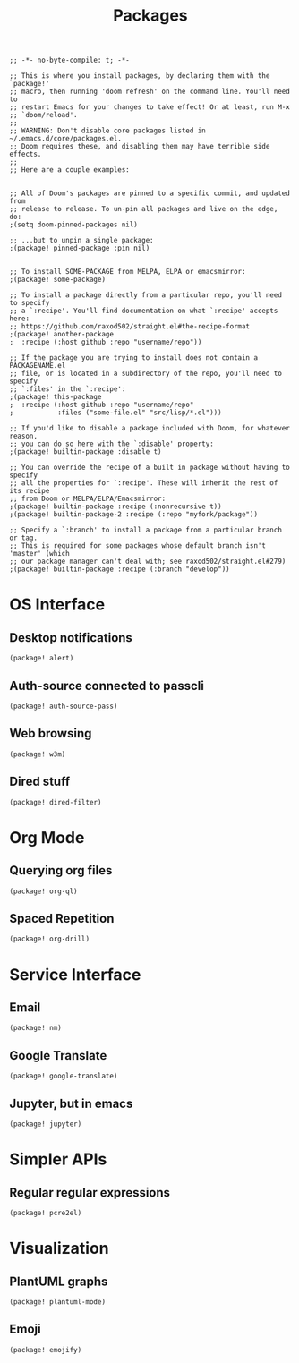 #+TITLE: Packages

#+PROPERTY: header-args :tangle yes

#+BEGIN_SRC elisp
;; -*- no-byte-compile: t; -*-
#+END_SRC

#+BEGIN_SRC elisp
;; This is where you install packages, by declaring them with the `package!'
;; macro, then running 'doom refresh' on the command line. You'll need to
;; restart Emacs for your changes to take effect! Or at least, run M-x
;; `doom/reload'.
;;
;; WARNING: Don't disable core packages listed in ~/.emacs.d/core/packages.el.
;; Doom requires these, and disabling them may have terrible side effects.
;;
;; Here are a couple examples:


;; All of Doom's packages are pinned to a specific commit, and updated from
;; release to release. To un-pin all packages and live on the edge, do:
;(setq doom-pinned-packages nil)

;; ...but to unpin a single package:
;(package! pinned-package :pin nil)


;; To install SOME-PACKAGE from MELPA, ELPA or emacsmirror:
;(package! some-package)

;; To install a package directly from a particular repo, you'll need to specify
;; a `:recipe'. You'll find documentation on what `:recipe' accepts here:
;; https://github.com/raxod502/straight.el#the-recipe-format
;(package! another-package
;  :recipe (:host github :repo "username/repo"))

;; If the package you are trying to install does not contain a PACKAGENAME.el
;; file, or is located in a subdirectory of the repo, you'll need to specify
;; `:files' in the `:recipe':
;(package! this-package
;  :recipe (:host github :repo "username/repo"
;           :files ("some-file.el" "src/lisp/*.el")))

;; If you'd like to disable a package included with Doom, for whatever reason,
;; you can do so here with the `:disable' property:
;(package! builtin-package :disable t)

;; You can override the recipe of a built in package without having to specify
;; all the properties for `:recipe'. These will inherit the rest of its recipe
;; from Doom or MELPA/ELPA/Emacsmirror:
;(package! builtin-package :recipe (:nonrecursive t))
;(package! builtin-package-2 :recipe (:repo "myfork/package"))

;; Specify a `:branch' to install a package from a particular branch or tag.
;; This is required for some packages whose default branch isn't 'master' (which
;; our package manager can't deal with; see raxod502/straight.el#279)
;(package! builtin-package :recipe (:branch "develop"))
#+END_SRC

* OS Interface
** Desktop notifications
#+BEGIN_SRC elisp
(package! alert)
#+END_SRC
** Auth-source connected to passcli
#+BEGIN_SRC elisp
(package! auth-source-pass)
#+END_SRC
** Web browsing
#+BEGIN_SRC elisp
(package! w3m)
#+END_SRC
** Dired stuff
#+BEGIN_SRC elisp
(package! dired-filter)
#+END_SRC

* Org Mode
** Querying org files
#+BEGIN_SRC elisp
(package! org-ql)
#+END_SRC
** Spaced Repetition
#+BEGIN_SRC elisp
(package! org-drill)
#+END_SRC

* Service Interface
** Email
#+BEGIN_SRC elisp
(package! nm)
#+END_SRC
** Google Translate
#+BEGIN_SRC elisp
(package! google-translate)
#+END_SRC
** Jupyter, but in emacs
#+BEGIN_SRC elisp
(package! jupyter)
#+END_SRC
* Simpler APIs
** Regular regular expressions
#+BEGIN_SRC elisp
(package! pcre2el)
#+END_SRC
* Visualization
** PlantUML graphs
#+BEGIN_SRC elisp
(package! plantuml-mode)
#+END_SRC
** Emoji
#+BEGIN_SRC elisp
(package! emojify)
#+END_SRC
